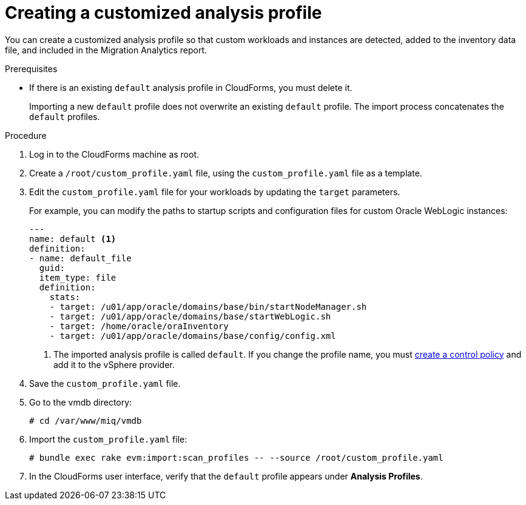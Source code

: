 // Module included in the following assemblies:
// doc-Migration_Analytics_Guide/cfme/master.adoc
[id='Importing-a-customized-smartstate-analysis-profile_{context}']
= Creating a customized analysis profile

You can create a customized analysis profile so that custom workloads and instances are detected, added to the inventory data file, and included in the Migration Analytics report.

.Prerequisites

* If there is an existing `default` analysis profile in CloudForms, you must delete it.
+
Importing a new `default` profile does not overwrite an existing `default` profile. The import process concatenates the `default` profiles.

.Procedure

. Log in to the CloudForms machine as root.
. Create a `/root/custom_profile.yaml` file, using the `custom_profile.yaml` file as a template.
. Edit the `custom_profile.yaml` file for your workloads by updating the `target` parameters.
+
For example, you can modify the paths to startup scripts and configuration files for custom Oracle WebLogic instances:
+
[source,yaml]
----
---
name: default <1>
definition:
- name: default_file
  guid:
  item_type: file
  definition:
    stats:
    - target: /u01/app/oracle/domains/base/bin/startNodeManager.sh
    - target: /u01/app/oracle/domains/base/startWebLogic.sh
    - target: /home/oracle/oraInventory
    - target: /u01/app/oracle/domains/base/config/config.xml
----
<1> The imported analysis profile is called `default`. If you change the profile name, you must link:https://access.redhat.com/documentation/en-us/red_hat_cloudforms/5.0/html-single/assigning_a_custom_analysis_profile_to_a_virtual_machine/index#create-vm-control-policy[create a control policy] and add it to the vSphere provider.

. Save the `custom_profile.yaml` file.

. Go to the vmdb directory:
+
----
# cd /var/www/miq/vmdb
----

. Import the `custom_profile.yaml` file:
+
----
# bundle exec rake evm:import:scan_profiles -- --source /root/custom_profile.yaml
----

. In the CloudForms user interface, verify that the `default` profile appears under *Analysis Profiles*.
